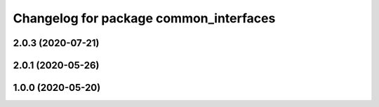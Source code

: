 ^^^^^^^^^^^^^^^^^^^^^^^^^^^^^^^^^^^^^^^
Changelog for package common_interfaces
^^^^^^^^^^^^^^^^^^^^^^^^^^^^^^^^^^^^^^^

2.0.3 (2020-07-21)
------------------

2.0.1 (2020-05-26)
------------------

1.0.0 (2020-05-20)
------------------
